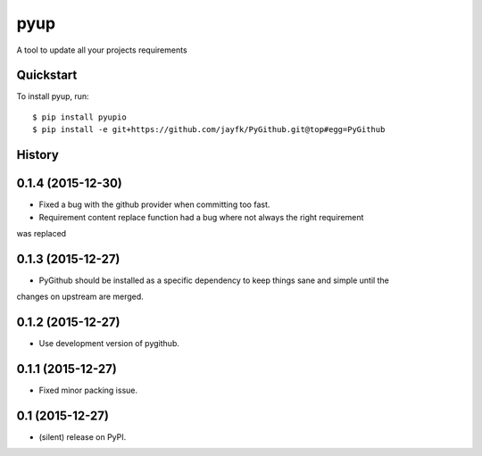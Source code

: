 ===============================
pyup
===============================

.. image:: https://img.shields.io/pypi/v/pyupio.svg
        :target: https://pypi.python.org/pypi/pyupio

.. image:: https://img.shields.io/travis/pyupio/pyup.svg
        :target: https://travis-ci.org/pyupio/pyup

.. image:: https://readthedocs.org/projects/pyup/badge/?version=latest
        :target: https://readthedocs.org/projects/pyup/?badge=latest
        :alt: Documentation Status


.. image:: https://codecov.io/github/pyupio/pyup/coverage.svg?branch=master
        :target: https://codecov.io/github/pyupio/pyup?branch=master


A tool to update all your projects requirements


Quickstart
----------

To install pyup, run::

    $ pip install pyupio
    $ pip install -e git+https://github.com/jayfk/PyGithub.git@top#egg=PyGithub




History
-------

0.1.4 (2015-12-30)
---------------------

* Fixed a bug with the github provider when committing too fast.
* Requirement content replace function had a bug where not always the right requirement 
was replaced

0.1.3 (2015-12-27)
---------------------

* PyGithub should be installed as a specific dependency to keep things sane and simple until the
changes on upstream are merged.

0.1.2 (2015-12-27)
---------------------

* Use development version of pygithub.

0.1.1 (2015-12-27)
---------------------

* Fixed minor packing issue.

0.1 (2015-12-27)
---------------------

* (silent) release on PyPI.


